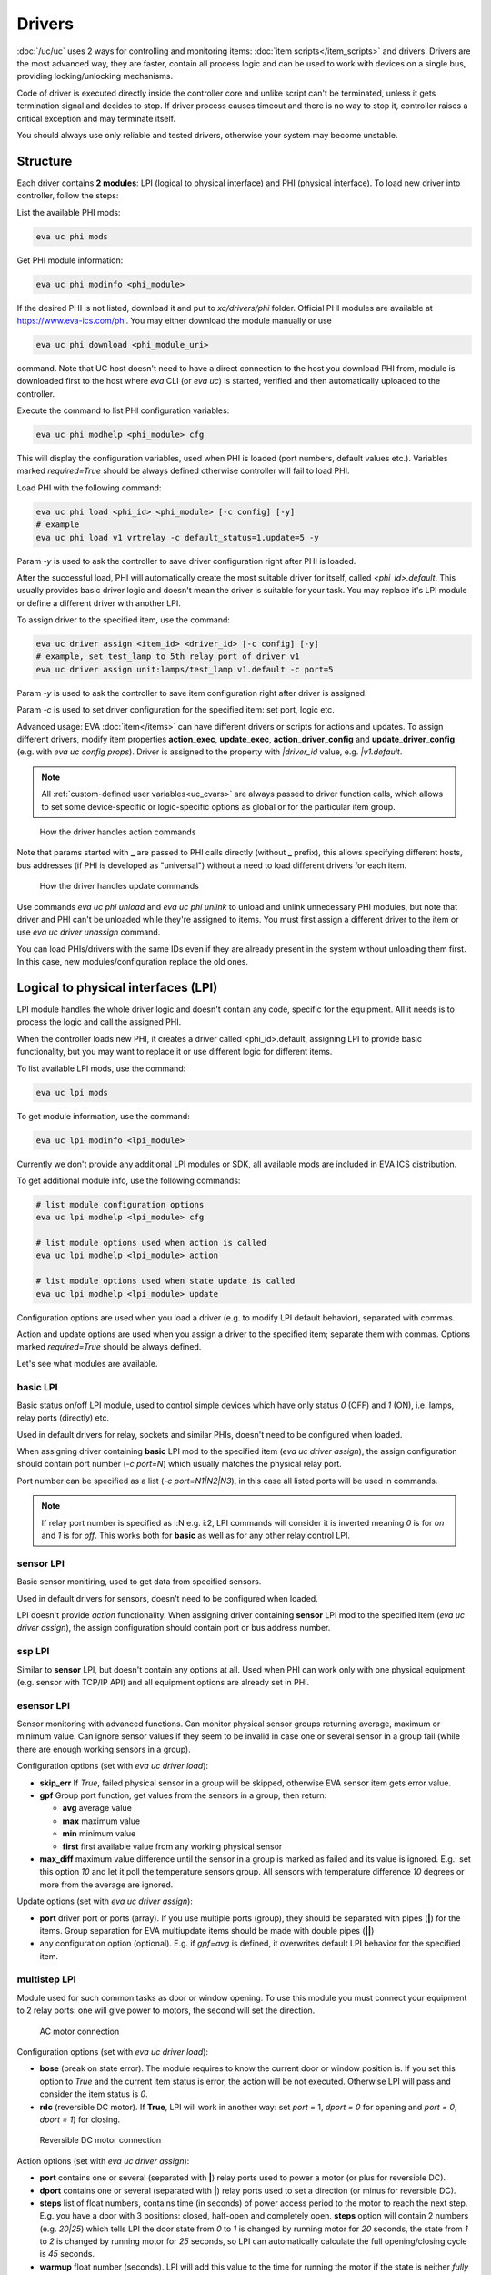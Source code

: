 Drivers
*******

:doc:`/uc/uc` uses 2 ways for controlling and monitoring items:
:doc:`item scripts</item_scripts>` and drivers. Drivers are the most advanced
way, they are faster, contain all process logic and can be used to work with
devices on a single bus, providing locking/unlocking mechanisms.

Code of driver is executed directly inside the controller core and unlike
script can't be terminated, unless it gets termination signal and decides to
stop. If driver process causes timeout and there is no way to stop it,
controller raises a critical exception and may terminate itself.

You should always use only reliable and tested drivers, otherwise your system
may become unstable.

.. _driver:

Structure
=========

Each driver contains **2 modules**: LPI (logical to physical interface) and PHI
(physical interface). To load new driver into controller, follow the steps:

List the available PHI mods:

.. code-block:: bash

    eva uc phi mods

Get PHI module information:

.. code-block:: bash

    eva uc phi modinfo <phi_module>

If the desired PHI is not listed, download it and put to *xc/drivers/phi*
folder. Official PHI modules are available at `<https://www.eva-ics.com/phi>`_.
You may either download the module manually or use

.. code-block:: bash

    eva uc phi download <phi_module_uri>

command. Note that UC host doesn't need to have a direct connection to the host
you download PHI from, module is downloaded first to the host where *eva* CLI
(or *eva uc*) is started, verified and then automatically uploaded to the
controller.

Execute the command to list PHI configuration variables:

.. code-block:: bash

    eva uc phi modhelp <phi_module> cfg

This will display the configuration variables, used when PHI is loaded (port
numbers, default values etc.). Variables marked *required=True* should be
always defined otherwise controller will fail to load PHI.

Load PHI with the following command:

.. code-block:: bash

    eva uc phi load <phi_id> <phi_module> [-c config] [-y]
    # example
    eva uc phi load v1 vrtrelay -c default_status=1,update=5 -y

Param *-y* is used to ask the controller to save driver configuration right
after PHI is loaded.

After the successful load, PHI will automatically create the most suitable
driver for itself, called *<phi_id>.default*. This usually provides basic
driver logic and doesn't mean the driver is suitable for your task. You may
replace it's LPI module or define a different driver with another LPI.

To assign driver to the specified item, use the command:

.. code-block:: bash

    eva uc driver assign <item_id> <driver_id> [-c config] [-y]
    # example, set test_lamp to 5th relay port of driver v1
    eva uc driver assign unit:lamps/test_lamp v1.default -c port=5

Param *-y* is used to ask the controller to save item configuration right after
driver is assigned.

Param *-c* is used to set driver configuration for the specified item: set
port, logic etc.

Advanced usage: EVA :doc:`item</items>` can have different drivers or scripts
for actions and updates. To assign different drivers, modify item properties
**action_exec**, **update_exec**, **action_driver_config** and
**update_driver_config** (e.g. with *eva uc config props*). Driver is assigned
to the property with *|driver_id* value, e.g. *|v1.default*.

.. note::

    All :ref:`custom-defined user variables<uc_cvars>` are always passed to
    driver function calls, which allows to set some device-specific or
    logic-specific options as global or for the particular item group.

.. figure:: drivers-action.png
    :scale: 75%
    :alt: Drivers and actions

    How the driver handles action commands

Note that params started with **_** are passed to PHI calls directly (without
**_** prefix), this allows specifying different hosts, bus addresses (if PHI is
developed as "universal") without a need to load different drivers for each
item.

.. figure:: drivers-update.png
    :scale: 75%
    :alt: Drivers and updates

    How the driver handles update commands

Use commands *eva uc phi unload* and *eva uc phi unlink* to unload and unlink
unnecessary PHI modules, but note that driver and PHI can't be unloaded while
they're assigned to items. You must first assign a different driver to the item
or use *eva uc driver unassign* command.

You can load PHIs/drivers with the same IDs even if they are already present in
the system without unloading them first. In this case, new
modules/configuration replace the old ones.

.. _lpi:

Logical to physical interfaces (LPI)
====================================

LPI module handles the whole driver logic and doesn't contain any code,
specific for the equipment. All it needs is to process the logic and call the
assigned PHI.

When the controller loads new PHI, it creates a driver called <phi_id>.default,
assigning LPI to provide basic functionality, but you may want to replace it or
use different logic for different items.

To list available LPI mods, use the command:

.. code-block:: bash

    eva uc lpi mods

To get module information, use the command:

.. code-block:: bash

    eva uc lpi modinfo <lpi_module>

Currently we don't provide any additional LPI modules or SDK, all available
mods are included in EVA ICS distribution.

To get additional module info, use the following commands:

.. code-block:: bash

    # list module configuration options
    eva uc lpi modhelp <lpi_module> cfg

    # list module options used when action is called
    eva uc lpi modhelp <lpi_module> action

    # list module options used when state update is called
    eva uc lpi modhelp <lpi_module> update

Configuration options are used when you load a driver (e.g. to modify LPI
default behavior), separated with commas.

Action and update options are used when you assign a driver to the specified
item; separate them with commas. Options marked *required=True* should be
always defined.

Let's see what modules are available.

basic LPI
---------

Basic status on/off LPI module, used to control simple devices which have only
status *0* (OFF) and *1* (ON), i.e. lamps, relay ports (directly) etc.

Used in default drivers for relay, sockets and similar PHIs, doesn't need to be
configured when loaded.

When assigning driver containing **basic** LPI mod to the specified item
(*eva uc driver assign*), the assign configuration should contain port number
(*-c port=N*) which usually matches the physical relay port.

Port number can be specified as a list (*-c port=N1|N2|N3*), in this case all
listed ports will be used in commands.

.. note::

    If relay port number is specified as i:N e.g. i:2, LPI commands will
    consider it is inverted meaning *0* is for *on* and *1* is for *off*. This
    works both for **basic** as well as for any other relay control LPI.

sensor LPI
----------

Basic sensor monitiring, used to get data from specified sensors.

Used in default drivers for sensors, doesn't need to be configured when loaded.

LPI doesn't provide *action* functionality. When assigning driver containing
**sensor** LPI mod to the specified item (*eva uc driver assign*), the assign
configuration should contain port or bus address number.

ssp LPI
-------

Similar to **sensor** LPI, but doesn't contain any options at all. Used when
PHI can work only with one physical equipment (e.g. sensor with TCP/IP API) and
all equipment options are already set in PHI.

esensor LPI
-----------

Sensor monitoring with advanced functions. Can monitor physical sensor groups
returning average, maximum or minimum value. Can ignore sensor values if they
seem to be invalid in case one or several sensor in a group fail (while there
are enough working sensors in a group).

Configuration options (set with *eva uc driver load*):

* **skip_err** If *True*, failed physical sensor in a group will be skipped,
  otherwise EVA sensor item gets error value.

* **gpf** Group port function, get values from the sensors in a group, then
  return:

  * **avg** average value
  * **max** maximum value
  * **min** minimum value
  * **first** first available value from any working physical sensor

* **max_diff** maximum value difference until the sensor in a group is marked
  as failed and its value is ignored. E.g.: set this option *10* and let it
  poll the temperature sensors group. All sensors with temperature difference
  *10* degrees or more from the average are ignored.

Update options (set with *eva uc driver assign*):

* **port** driver port or ports (array). If you use multiple ports (group),
  they should be separated with pipes (**|**) for the items. Group separation
  for EVA multiupdate items should be made with double pipes (**||**)

* any configuration option (optional). E.g. if *gpf=avg* is defined, it
  overwrites default LPI behavior for the specified item.

multistep LPI
-------------

Module used for such common tasks as door or window opening. To use this module
you must connect your equipment to 2 relay ports: one will give power to
motors, the second will set the direction.

.. figure:: schemas/ac_motor.png
    :scale: 75%
    :alt: AC motor connection

    AC motor connection

Configuration options (set with *eva uc driver load*):

* **bose** (break on state error). The module requires to know the current door
  or window position is. If you set this option to *True* and  the current item
  status is error, the action will be not executed. Otherwise LPI will pass and
  consider the item status is *0*.

* **rdc** (reversible DC motor). If **True**, LPI will work in another way: set
  *port* = 1, *dport = 0* for opening and *port = 0*, *dport = 1*) for closing.

.. figure:: schemas/rdc_motor.png
    :scale: 75%
    :alt: reversible DC motor connection

    Reversible DC motor connection

Action options (set with *eva uc driver assign*):

* **port** contains one or several (separated with **|**) relay ports used to
  power a motor (or plus for reversible DC).

* **dport** contains one or several (separated with **|**) relay ports used to
  set a direction (or minus for reversible DC).

* **steps** list of float numbers, contains time (in seconds) of power access
  period to the motor to reach the next step. E.g. you have a door with 3
  positions: closed, half-open and completely open. **steps** option will
  contain 2 numbers (e.g. *20|25*) which tells LPI the door state from *0* to
  *1* is changed by running motor for *20* seconds, the state from *1* to *2*
  is changed by running motor for *25* seconds, so LPI can automatically
  calculate the full opening/closing cycle is *45* seconds.

* **warmup** float number (seconds). LPI will add this value to the time for
  running the motor if the state is neither *fully open* nor *fully closed*, to
  let it "warm up" before doing actual work.

* **tuning** float number (seconds). LPI will add this value to the time, if
  action is *open full* or *close full* to make sure the door is fully
  open/closed.

* **ts** (to-start) number which indicates the following: e.g. you have a door
  with status from *0* (fully closed) to *5* (fully open) and defined the
  middle states with **steps**. But when calling action "set this door to *2*"
  you can't be sure the door position is equal when setting it from *fully
  open* and *fully closed*. But if you set e.g. *ts=2* and the current status
  is greater than *2*, it will tell LPi firstly to completely close the door
  (go to *status=0*) and then go to *status=2*.

* **te** (to-end) same as **ts** but in an opposite way: set the status number,
  starting from which the door will be fully open first, then go to the desired
  status.

.. note::

    LPI will completely refuse to run the action if it calculates that therese
    is not enough time to complete it. Set item **action_timeout** to the
    proper value.

Update options:

The module doesn't provide any state update functionality. If you want to sync
door/window item states with real, use separate reed switch sensor.

Loading driver with the chosen LPI
----------------------------------

Firstly, you can list available LPIs with the command:

.. code-block:: bash

    eva uc lpi mods

Consider the desired PHI is already loaded. To load the driver and combine
PHI+LPI, use the command:

.. code-block:: bash

    eva uc driver load <phi_id>.<lpi_id> <lpi_module> [-c config] [-y]
    # in example, for PHI loaded as "v1":
    eva uc driver load v1.ms multistep -c bose=true -y

.. _phi:

Physical interfaces (PHI)
=========================

PHIs are modules, which contain no data processing logic but code to work
directly with hardware equipment.

We provide a basic set of PHIs for the popular automation equipment (at
`<https://www.eva-ics.com/phi>`_), but if your equipment isn't supported, it's
not so hard to :doc:`develop your own PHI</phi_development>`.

We've already described how to :ref:`get and load PHIs<driver>`, here is some
additional important information.

Universal PHIs
--------------

If the word "universal" is listed in PHI features, it means the module can be
loaded once and provide interface for all supported equipment. E.g. let's take
a look on **sr201** PHI module which provides support for SR-201 compatible
relays:

.. code-block:: bash

    # get PHI module info
    eva uc phi modinfo sr201

    # get PHI configuration help
    eva uc phi modhelp sr201 cfg

    # get PHI options for obtaining the data
    eva uc phi modhelp sr201 get

    # get PHI options for setting the data
    eva uc phi modhelp sr201 set

All of **cfg**, **get** and **set** have an option **host** which should be
defined ether in PHI configutation (*eva uc phi load* with *host* config option
or in item driver configuration (*eva uc driver assign* with *_host* config
option). Setting different **host** option value in item driver configuration
lets one *sr201* PHI manage all available SR-201 relays.

Physical events
---------------

If the word "events" is listed in PHI features, it means the module can handle
hardware events e.g. react to the alarm sensors or update item state when an
external event is received.

.. figure:: drivers-event.png
    :scale: 75%
    :alt: Drivers and events

    How the driver handles physical events

In practice, it means PHI provides data, obtained from the hardware, to
controller and asks it to update all items using drivers which contain PHI
module which have an event.

When doing update, drivers LPI modules don't ask PHI to get hardware data
working only with data already provided by the hardware.

Drivers and multi updates
-------------------------

If the word "aao_get" is listed in PHI features, it means you don't need to
create multiupdates in :doc:`/uc/uc` to update several items at once. "aao_get"
(all-at-once-get) means PHI can obtain all hardware data itself and then ask
the controller to update all items using drivers which contain PHI equally to
updating on physical events.

How to use this feature: All PHIs with "aao_get" feature also have
configuration param named *update* which means how frequently (in seconds) PHI
should collect data from the equipment and initiate item updates. *update*
value should be defined in PHI load config and be greater than zero.

Example:

.. code-block:: bash

    eva uc phi load relay2 sr201 -c host=192.168.20.2,update=5 -y

As soon as the driver is assigned to item (*eva uc driver assign*), it starts
getting state updates every *5* seconds.

Testing PHIs and additional PHI commands
----------------------------------------

As soon as PHI is loaded, you can test how it works. All PHI modules respond to
the command:

.. code-block:: bash

    eva uc phi test <phi_id> self

which returns result *"OK"* or *"FAILED"*.

PHI can provide additional testing; to get a list of testing commands, execute:

.. code-block:: bash

    eva uc phi test <phi_id> help

Some PHIs can provide additional commands to set up or control the hardware
equipment. To get a list of these commands, execute:

.. code-block:: bash

    eva uc phi exec <phi_id> help

Example: PHI module **dae_ro16_modbus** has a command to change Modbus unit ID
of the hardware equipment. Let's change unit ID to *5*:

.. code-block:: bash

    eva uc phi exec <phi_id> id 5

The module will flash new unit ID into hardware and change unit ID in self
configuration. Don't forget to restart the hardware to let it be accessed with
new unit ID and save PHI config (*eva uc save*).

